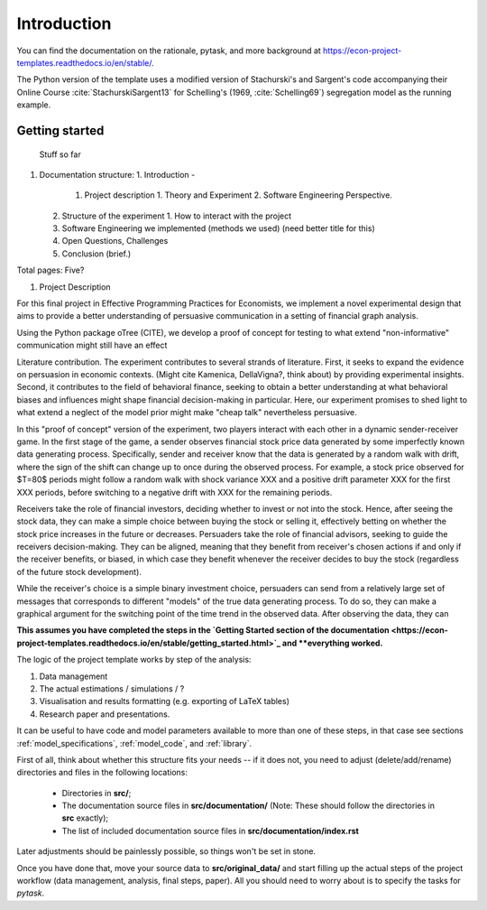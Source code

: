 .. _introduction:


************
Introduction
************

You can find the documentation on the rationale, pytask, and more background at https://econ-project-templates.readthedocs.io/en/stable/.

The Python version of the template uses a modified version of Stachurski's and Sargent's code accompanying their Online Course :cite:`StachurskiSargent13` for Schelling's (1969, :cite:`Schelling69`) segregation model as the running example.


.. _getting_started:

Getting started
===============


 Stuff so far

1. Documentation structure:
   1. Introduction - 
      1. Project description
         1. Theory and Experiment
         2. Software Engineering Perspective.
   2. Structure of the experiment
      1. How to interact with the project
   3. Software Engineering we implemented (methods we used) (need better title for this)
   4. Open Questions, Challenges
   5. Conclusion (brief.)

Total pages: Five?



1. Project Description

For this final project in Effective Programming Practices for Economists, we implement a novel experimental design that aims to provide a better understanding of persuasive communication in a setting of financial graph analysis.

Using the Python package oTree (CITE), we develop a proof of concept for testing to what extend "non-informative" communication might still have an effect

Literature contribution. The experiment contributes to several strands of literature. First, it seeks to expand the evidence on persuasion in economic contexts. (Might cite Kamenica, DellaVigna?, think about) by providing experimental insights. Second, it contributes to the field of behavioral finance, seeking to obtain a better understanding at what behavioral biases and influences might shape financial decision-making in particular. Here, our experiment promises to shed light to what extend a neglect of the model prior might make "cheap talk" nevertheless persuasive. 

In this "proof of concept" version of the experiment, two players interact with each other in a dynamic sender-receiver game. In the first stage of the game, a sender observes financial stock price data generated by some imperfectly known data generating process. Specifically, sender and receiver know that the data is generated by a random walk with drift, where the sign of the shift can change up to once during the observed process. For example, a stock price observed for $T=80$ periods might follow a random walk with shock variance XXX and a positive drift parameter XXX for the first XXX periods, before switching to a negative drift with XXX for the remaining periods. 

Receivers take the role of financial investors, deciding whether to invest or not into the stock. Hence, after seeing the stock data, they can make a simple choice between buying the stock or selling it, effectively betting on whether the stock price increases in the future or decreases. Persuaders take the role of financial advisors, seeking to guide the receivers decision-making. They can be aligned, meaning that they benefit from receiver's chosen actions if and only if the receiver benefits, or biased, in which case they benefit whenever the receiver decides to buy the stock (regardless of the future stock development).

While the receiver's choice is a simple binary investment choice, persuaders can send from a relatively large set of messages that corresponds to different "models" of the true data generating process. To do so, they can make a graphical argument for the switching point of the time trend in the observed data. After observing the data, they can 



**This assumes you have completed the steps in the `Getting Started section of the documentation <https://econ-project-templates.readthedocs.io/en/stable/getting_started.html>`_ and **everything worked.**

The logic of the project template works by step of the analysis:

1. Data management
2. The actual estimations / simulations / ?
3. Visualisation and results formatting (e.g. exporting of LaTeX tables)
4. Research paper and presentations.

It can be useful to have code and model parameters available to more than one of these steps, in that case see sections :ref:`model_specifications`, :ref:`model_code`, and :ref:`library`.

First of all, think about whether this structure fits your needs -- if it does not, you need to adjust (delete/add/rename) directories and files in the following locations:

    * Directories in **src/**;
    * The documentation source files in **src/documentation/** (Note: These should follow the directories in **src** exactly);
    * The list of included documentation source files in **src/documentation/index.rst**

Later adjustments should be painlessly possible, so things won't be set in stone.

Once you have done that, move your source data to **src/original_data/** and start filling up the actual steps of the project workflow (data management, analysis, final steps, paper). All you should need to worry about is to specify the tasks for `pytask`.
